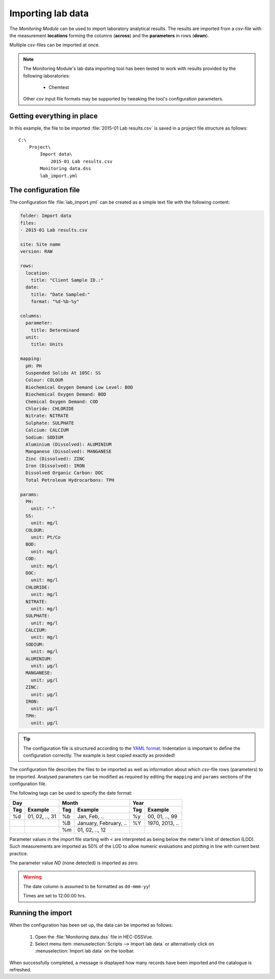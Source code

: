 Importing lab data
==================

The `Monitoring Module` can be used to import laboratory analytical results. The
results are imported from a `csv`-file with the measurement **locations** 
forming the columns (**across**) and the **parameters** in rows (**down**).

Multiple `csv`-files can be imported at once.

.. note::

   The Monitoring Module's lab data importing tool has been tested to work
   with results provided by the following laboratories:

    - Chemtest

   Other `csv` input file formats may be supported by tweaking the tool's
   configuration parameters.


Getting everything in place
---------------------------

In this example, the file to be imported :file:`2015-01 Lab results.csv` is 
saved in a project file structure as follows:: 

    C:\
        Project\
            Import data\
                2015-01 Lab results.csv
            Monitoring data.dss
            lab_import.yml

The configuration file
----------------------

The configuration file :file:`lab_import.yml` can be created as a simple text
file with the following content:

.. code-block:: yaml

    folder: Import data
    files:
    - 2015-01 Lab results.csv

    site: Site name
    version: RAW

    rows:
      location:
        title: "Client Sample ID.:"
      date:
        title: "Date Sampled:"
        format: "%d-%b-%y"

    columns:
      parameter:
        title: Determinand
      unit:
        title: Units

    mapping:
      pH: PH
      Suspended Solids At 105C: SS
      Colour: COLOUR
      Biochemical Oxygen Demand Low Level: BOD
      Biochemical Oxygen Demand: BOD
      Chemical Oxygen Demand: COD
      Chloride: CHLORIDE
      Nitrate: NITRATE
      Sulphate: SULPHATE
      Calcium: CALCIUM
      Sodium: SODIUM
      Aluminium (Dissolved): ALUMINIUM
      Manganese (Dissolved): MANGANESE
      Zinc (Dissolved): ZINC
      Iron (Dissolved): IRON
      Dissolved Organic Carbon: DOC
      Total Petroleum Hydrocarbons: TPH

    params:
      PH:
        unit: "-"
      SS:
        unit: mg/l
      COLOUR:
        unit: Pt/Co
      BOD:
        unit: mg/l
      COD:
        unit: mg/l
      DOC:
        unit: mg/l
      CHLORIDE:
        unit: mg/l
      NITRATE:
        unit: mg/l
      SULPHATE:
        unit: mg/l
      CALCIUM:
        unit: mg/l
      SODIUM:
        unit: mg/l
      ALUMINIUM:
        unit: μg/l
      MANGANESE:
        unit: μg/l
      ZINC:
        unit: μg/l
      IRON:
        unit: μg/l
      TPH:
        unit: μg/l


.. tip::

   The configuration file is structured according to the `YAML format 
   <http://yaml.org>`_. Indentation is important to define the configuration 
   correctly. The example is best copied exactly as provided!


The configuration file describes the files to be imported as well as information
about which `csv`-file rows (parameters) to be imported. Analysed parameters can 
be modified as required by editing the ``mapping`` and ``params`` sections of 
the configuration file.

The following tags can be used to specify the date format:

=== ============== === ===================== === ==============
Day                Month                     Year
------------------ ------------------------- ------------------
Tag Example        Tag Example               Tag Example
=== ============== === ===================== === ==============
%d  01, 02, .., 31 %b  Jan, Feb, ..          %y  00, 01, .., 99
|                  %B  January, February, .. %Y  1970, 2013, ..
|                  %m  01, 02, .., 12        |
=== ============== === ===================== === ==============

Parameter values in the import file starting with `<` are interpreted as being 
below the meter's limit of detection (LOD). Such measurements are imported as 
50% of the LOD to allow numeric evaluations and plotting in line with current 
best practice. 

The parameter value `ND` (none detected) is imported as zero.


.. warning::
   
   The date column is assumed to be formatted as ``dd-mmm-yy``! 

   Times are set to 12:00:00 hrs.


Running the import
------------------

When the configuration has been set up, the data can be imported as follows:

 1. Open the :file:`Monitoring data.dss` file in HEC-DSSVue.
 2. Select menu item :menuselection:`Scripts --> Import lab data` or 
    alternatively click on :menuselection:`Import lab data` on the toolbar. 

When successfully completed, a message is displayed how many records have been 
imported and the catalogue is refreshed.
